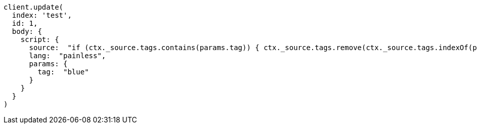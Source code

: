 [source, ruby]
----
client.update(
  index: 'test',
  id: 1,
  body: {
    script: {
      source:  "if (ctx._source.tags.contains(params.tag)) { ctx._source.tags.remove(ctx._source.tags.indexOf(params.tag)) }",
      lang:  "painless",
      params: {
        tag:  "blue"
      }
    }
  }
)
----
